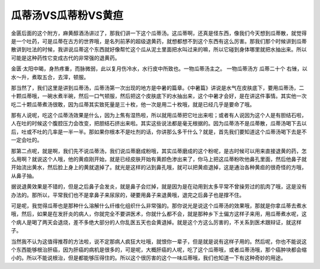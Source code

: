 瓜蒂汤VS瓜蒂粉VS黄疸
========================

金匮后面的这个附方，麻黄醇酒汤讲过了，那我们讲一下这个瓜蒂汤。这瓜蒂啊，还真是怪东西，像我们今天想到瓜蒂散，就觉得是一个吐药，可是瓜蒂在古方的世界哦，是名列前茅的超级退黄药，就想都想不到这个东西有这么厉害。那我们那个时候讲到瓜蒂散讲到吐法的时候，我讲说瓜蒂这个东西就好像帮忙这个瓜从泥土里面把水叫过来的嘛，所以它碰到身体哪里就把水抽出来。所以可能是这种药性它变成古代的非常强的退黄药。

金匮·太阳中暍，身热疼重，而脉微弱，此以复月伤冷水，水行皮中所致也。一物瓜蒂汤主之。
一物瓜蒂汤方
瓜蒂二十个
右锉，以水～升，煮取五合，去滓，顿服。

那当然了，我们这里是讲到瓜蒂汤，瓜蒂汤第一次出现的地方是中暑的篇章。《中暑篇》讲说是水气在皮肤底下，要用瓜蒂汤，二十颗瓜蒂哦，一碗水煮半碗，然后一口气顿服，然后把这个皮肤底下的水抽出来，这个中暑才会好，是在讲这件事情。其实他一次吃二十颗瓜蒂煮汤很敢，因为瓜蒂其实致死量是三十枚，他一次是用二十枚哦，就是已经几乎是要命了哦。

那有人说呢，吃这个瓜蒂汤效果是什么，因为上焦有湿热啦，所以就用瓜蒂把它吐出来啦；或者有人说因为这个人是有胆结石啦，人在吐的时候这个腹腔压力会改变，把胆结石挤出来啦。其实这些说法都是毫无根据的。因为瓜蒂汤不是瓜蒂散，瓜蒂汤喝下去以后，吐或不吐的几率是一半一半。那如果你根本不是吐剂的话，你讲那么多干什么？就是，首先我们要知道这个瓜蒂汤喝下去是不一定会吐的。

那第二点呢，就是啊，我们先不说瓜蒂汤，我们说瓜蒂磨成粉哦，其实瓜蒂磨成的这个粉呢，是古时候可以用来直接退黄的药，怎么用啊？就说这个人哦，他的黄疸刚开始，就是已经皮肤开始有黄颜色渗出来了，你马上把这瓜蒂粉吹他鼻孔里面，然后他鼻子就开始流出黄水，然后脸上身上的黄就退掉了。就光是这样的沾到鼻孔哦，就可以把黄疸退掉，这是通治各种黄疸的很奇怪的方哦，从鼻子抽。

据说退黄效果是不错的，但是之后鼻子会发炎，就是鼻子会烂掉，就是因为是在动用到太多平常不曾操劳过的肌肉了哦，这是没有办法的。那所以，平常我们也不是拿鼻子来尿尿的，硬要用鼻子来退黄哦，退完之后鼻子也是撑不住。

可是呢，我觉得瓜蒂也是那种什么溶解什么纤维化组织什么非常强的。那你说光是说这个瓜蒂汤的效果哦，那就是你拿瓜蒂去煮水哦，然后，如果是在发肝炎的病人，你就完全不要讲医术，你就什么都不会，就是那种乡下土偏方这样子来用，用瓜蒂煮水呢，这个病人是喝了两天会退烧，差不多绝大部分的人你乱医五天也会黄退掉。就是这个方这么厉害的，不关系到医术跟辩证，就这样子。

当然我不认为这值得推荐的方法啦，说不定那病人疯狂大吐哦，就恨你一辈子，但是就是说有这样子用的。然后呢，你也不能说这个东西能够根治肝癌，因为肝癌的病机是很多的，可是呢，大概肝癌的人呢，吃了这个瓜蒂哦，或者瓜蒂汤哦，那个癌肿块都会缩小的。所以不能说根治，但是都能够压得住的。所以这个很厉害的这个一味瓜蒂哦，我们也知道一下有这种奇妙的用途。
